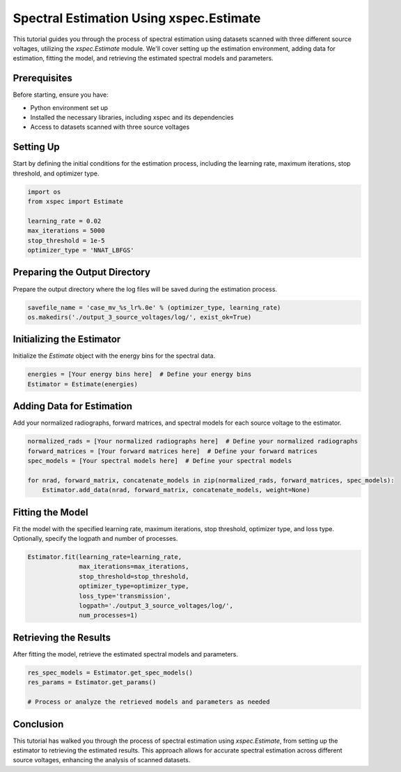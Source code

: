 Spectral Estimation Using xspec.Estimate
========================================

This tutorial guides you through the process of spectral estimation using datasets scanned with three different source voltages, utilizing the `xspec.Estimate` module. We'll cover setting up the estimation environment, adding data for estimation, fitting the model, and retrieving the estimated spectral models and parameters.

Prerequisites
-------------

Before starting, ensure you have:

- Python environment set up
- Installed the necessary libraries, including xspec and its dependencies
- Access to datasets scanned with three source voltages

Setting Up
----------

Start by defining the initial conditions for the estimation process, including the learning rate, maximum iterations, stop threshold, and optimizer type.

.. code-block:: python

    import os
    from xspec import Estimate

    learning_rate = 0.02
    max_iterations = 5000
    stop_threshold = 1e-5
    optimizer_type = 'NNAT_LBFGS'

Preparing the Output Directory
-------------------------------

Prepare the output directory where the log files will be saved during the estimation process.

.. code-block:: python

    savefile_name = 'case_mv_%s_lr%.0e' % (optimizer_type, learning_rate)
    os.makedirs('./output_3_source_voltages/log/', exist_ok=True)

Initializing the Estimator
--------------------------

Initialize the `Estimate` object with the energy bins for the spectral data.

.. code-block:: python

    energies = [Your energy bins here]  # Define your energy bins
    Estimator = Estimate(energies)

Adding Data for Estimation
--------------------------

Add your normalized radiographs, forward matrices, and spectral models for each source voltage to the estimator.

.. code-block:: python

    normalized_rads = [Your normalized radiographs here]  # Define your normalized radiographs
    forward_matrices = [Your forward matrices here]  # Define your forward matrices
    spec_models = [Your spectral models here]  # Define your spectral models

    for nrad, forward_matrix, concatenate_models in zip(normalized_rads, forward_matrices, spec_models):
        Estimator.add_data(nrad, forward_matrix, concatenate_models, weight=None)

Fitting the Model
-----------------

Fit the model with the specified learning rate, maximum iterations, stop threshold, optimizer type, and loss type. Optionally, specify the logpath and number of processes.

.. code-block:: python

    Estimator.fit(learning_rate=learning_rate,
                  max_iterations=max_iterations,
                  stop_threshold=stop_threshold,
                  optimizer_type=optimizer_type,
                  loss_type='transmission',
                  logpath='./output_3_source_voltages/log/',
                  num_processes=1)

Retrieving the Results
----------------------

After fitting the model, retrieve the estimated spectral models and parameters.

.. code-block:: python

    res_spec_models = Estimator.get_spec_models()
    res_params = Estimator.get_params()

    # Process or analyze the retrieved models and parameters as needed

Conclusion
----------

This tutorial has walked you through the process of spectral estimation using `xspec.Estimate`, from setting up the estimator to retrieving the estimated results. This approach allows for accurate spectral estimation across different source voltages, enhancing the analysis of scanned datasets.
